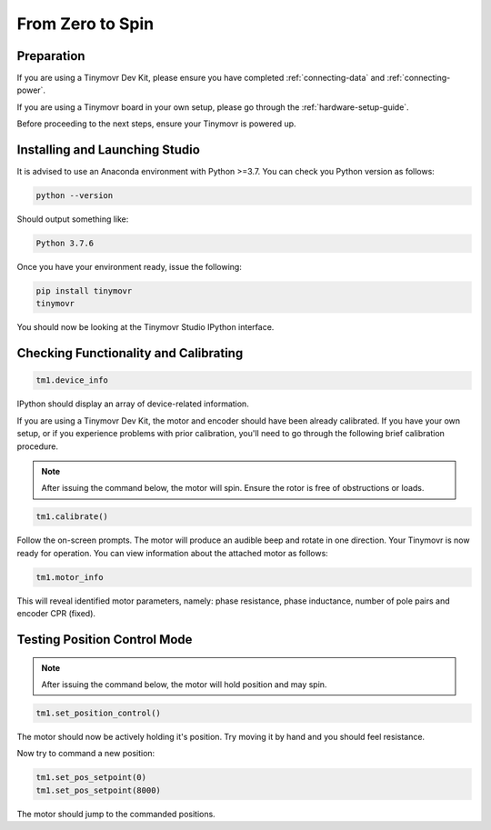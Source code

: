*****************
From Zero to Spin
*****************

Preparation
###########

If you are using a Tinymovr Dev Kit, please ensure you have completed :ref:`connecting-data` and :ref:`connecting-power`.

If you are using a Tinymovr board in your own setup, please go through the :ref:`hardware-setup-guide`.

Before proceeding to the next steps, ensure your Tinymovr is powered up.

Installing and Launching Studio
###############################

It is advised to use an Anaconda environment with Python >=3.7. You can check you Python version as follows:

.. code-block:: console

    python --version

Should output something like:

.. code-block:: console

    Python 3.7.6

Once you have your environment ready, issue the following:

.. code-block:: console

    pip install tinymovr
    tinymovr

You should now be looking at the Tinymovr Studio IPython interface.

Checking Functionality and Calibrating
######################################

.. code-block:: python

    tm1.device_info

IPython should display an array of device-related information.

If you are using a Tinymovr Dev Kit, the motor and encoder should have been already calibrated. If you have your own setup, or if you experience problems with prior calibration, you'll need to go through the following brief calibration procedure.

.. note::
   After issuing the command below, the motor will spin. Ensure the rotor is free of obstructions or loads.

.. code-block:: python

    tm1.calibrate()

Follow the on-screen prompts. The motor will produce an audible beep and rotate in one direction.
Your Tinymovr is now ready for operation. You can view information about the attached motor as follows:

.. code-block:: python

    tm1.motor_info

This will reveal identified motor parameters, namely: phase resistance, phase inductance, number of pole pairs and encoder CPR (fixed).

Testing Position Control Mode
#############################

.. note::
   After issuing the command below, the motor will hold position and may spin.

.. code-block:: python

    tm1.set_position_control()

The motor should now be actively holding it's position. Try moving it by hand and you should feel resistance.

Now try to command a new position:

.. code-block:: python

    tm1.set_pos_setpoint(0)
    tm1.set_pos_setpoint(8000)

The motor should jump to the commanded positions.